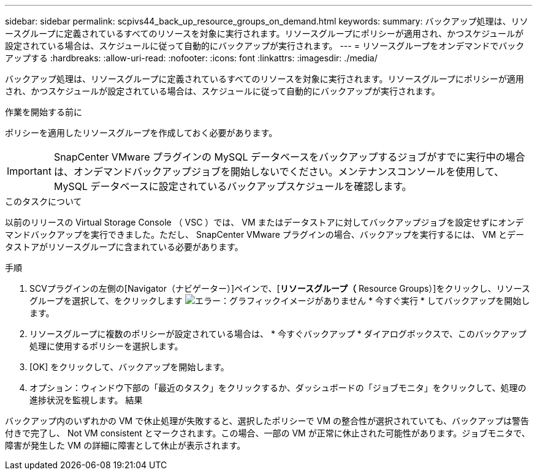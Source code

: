 ---
sidebar: sidebar 
permalink: scpivs44_back_up_resource_groups_on_demand.html 
keywords:  
summary: バックアップ処理は、リソースグループに定義されているすべてのリソースを対象に実行されます。リソースグループにポリシーが適用され、かつスケジュールが設定されている場合は、スケジュールに従って自動的にバックアップが実行されます。 
---
= リソースグループをオンデマンドでバックアップする
:hardbreaks:
:allow-uri-read: 
:nofooter: 
:icons: font
:linkattrs: 
:imagesdir: ./media/


[role="lead"]
バックアップ処理は、リソースグループに定義されているすべてのリソースを対象に実行されます。リソースグループにポリシーが適用され、かつスケジュールが設定されている場合は、スケジュールに従って自動的にバックアップが実行されます。

.作業を開始する前に
ポリシーを適用したリソースグループを作成しておく必要があります。


IMPORTANT: SnapCenter VMware プラグインの MySQL データベースをバックアップするジョブがすでに実行中の場合は、オンデマンドバックアップジョブを開始しないでください。メンテナンスコンソールを使用して、 MySQL データベースに設定されているバックアップスケジュールを確認します。

.このタスクについて
以前のリリースの Virtual Storage Console （ VSC ）では、 VM またはデータストアに対してバックアップジョブを設定せずにオンデマンドバックアップを実行できました。ただし、 SnapCenter VMware プラグインの場合、バックアップを実行するには、 VM とデータストアがリソースグループに含まれている必要があります。

.手順
. SCVプラグインの左側の[Navigator（ナビゲーター）]ペインで、[*リソースグループ（* Resource Groups）]をクリックし、リソースグループを選択して、をクリックします image:scpivs44_image38.png["エラー：グラフィックイメージがありません"] * 今すぐ実行 * してバックアップを開始します。
. リソースグループに複数のポリシーが設定されている場合は、 * 今すぐバックアップ * ダイアログボックスで、このバックアップ処理に使用するポリシーを選択します。
. [OK] をクリックして、バックアップを開始します。
. オプション：ウィンドウ下部の「最近のタスク」をクリックするか、ダッシュボードの「ジョブモニタ」をクリックして、処理の進捗状況を監視します。
結果


バックアップ内のいずれかの VM で休止処理が失敗すると、選択したポリシーで VM の整合性が選択されていても、バックアップは警告付きで完了し、 Not VM consistent とマークされます。この場合、一部の VM が正常に休止された可能性があります。ジョブモニタで、障害が発生した VM の詳細に障害として休止が表示されます。
